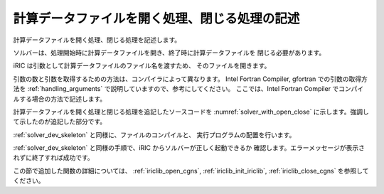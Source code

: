 .. _solver_dev_add_open_close:

計算データファイルを開く処理、閉じる処理の記述
----------------------------------------------

計算データファイルを開く処理、閉じる処理を記述します。

ソルバーは、処理開始時に計算データファイルを開き、終了時に計算データファイルを
閉じる必要があります。

iRIC は引数として計算データファイルのファイル名を渡すため、
そのファイルを開きます。

引数の数と引数を取得するための方法は、コンパイラによって異なります。
Intel Fortran Compiler, gfortran
での引数の取得方法を :ref:`handling_arguments`
で説明していますので、参考にしてください。
ここでは、Intel Fortran Compiler でコンパイルする場合の方法で記述します。

計算データファイルを開く処理と閉じる処理を追記したソースコードを
:numref:`solver_with_open_close`
に示します。強調して示したのが追記した部分です。

.. code-block:: fortran
   :caption: 計算データファイルを開く処理、閉じる処理を追記したソースコード
   :name: solver_with_open_close
   :linenos:
   :emphasize-lines: 5-7,11-31

   program SampleProgram
     implicit none
     include 'cgnslib_f.h'
     include 'iriclib_f.h'
     integer:: fin, ier
     integer:: icount, istatus
     character(200)::condFile

     write(*,*) "Sample Program"

     icount = nargs()
     if ( icount.eq.2 ) then
       call getarg(1, condFile, istatus)
     else
       write(*,*) "Input File not specified."
       stop
     endif

     ! 計算データファイルを開く
     call cg_open_f(condFile, CG_MODE_MODIFY, fin, ier)
     if (ier /=0) stop "*** Open error of CGNS file ***"

     ! 内部変数の初期化
     call cg_iric_init_f(fin, ier)
     if (ier /=0) STOP "*** Initialize error of CGNS file ***"
     ! オプションの設定
     call iric_initoption_f(IRIC_OPTION_CANCEL, ier)
     if (ier /=0) STOP "*** Initialize option error***"

     ! 計算データファイルを閉じる
     call cg_close_f(fin, ier)
     stop
   end program SampleProgram

:ref:`solver_dev_skeleton` と同様に、ファイルのコンパイルと、
実行プログラムの配置を行います。

:ref:`solver_dev_skeleton` と同様の手順で、iRIC からソルバーが正しく起動できるか
確認します。エラーメッセージが表示されずに終了すれば成功です。

この節で追加した関数の詳細については、
:ref:`iriclib_open_cgns`, :ref:`iriclib_init_iriclib`, :ref:`iriclib_close_cgns`
を参照してください。
